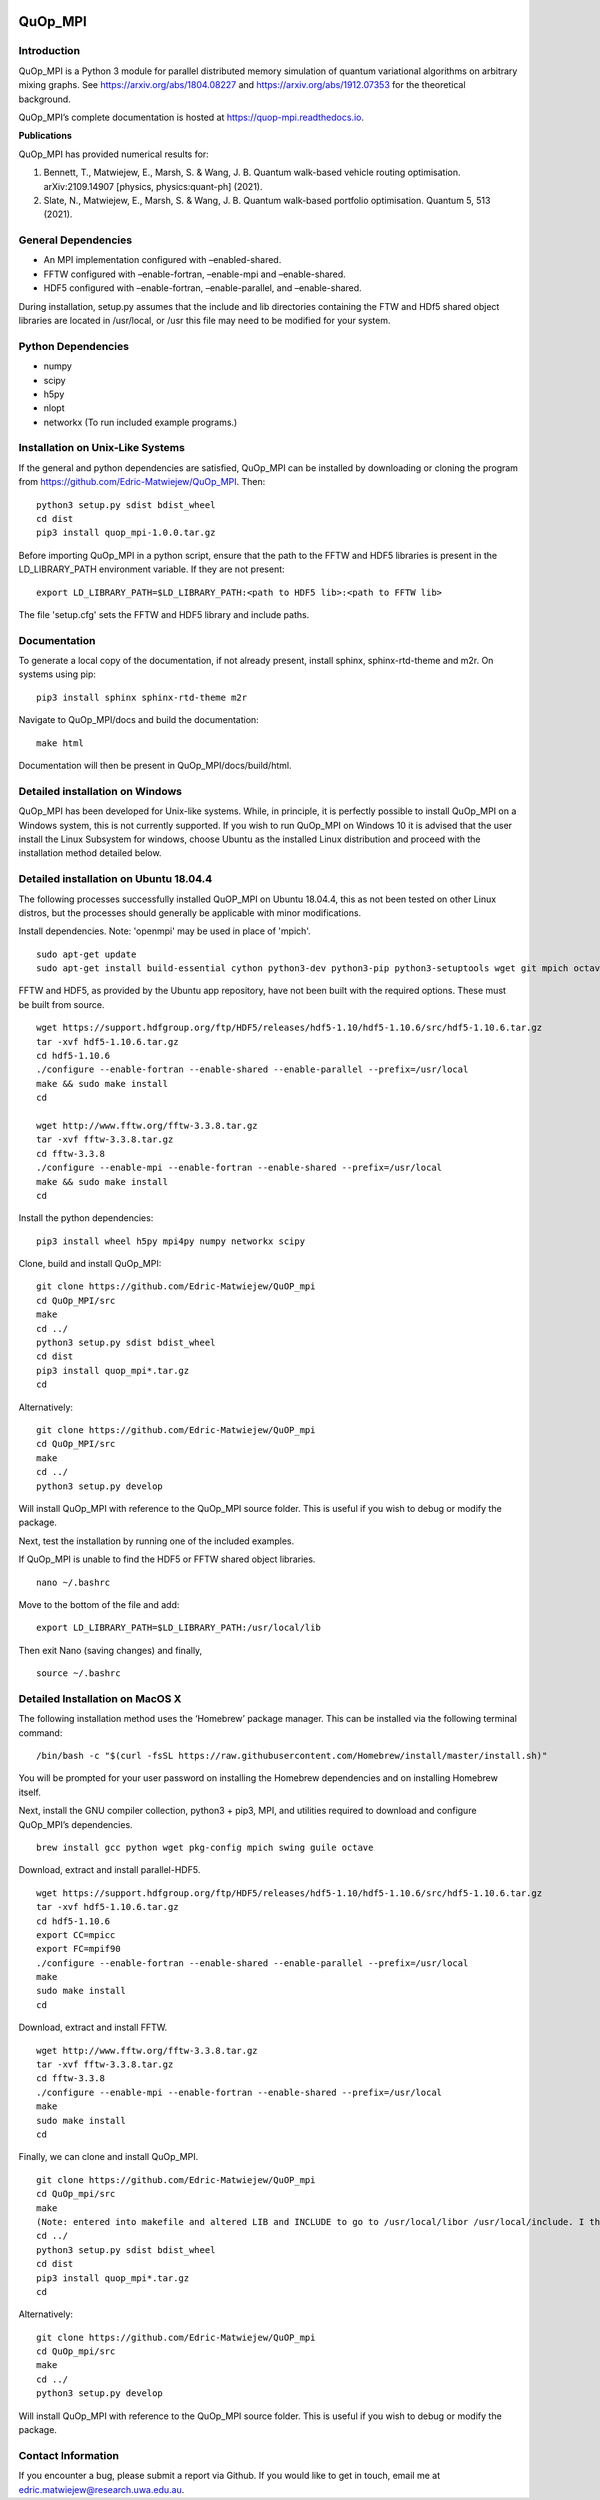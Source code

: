 |Documentation_Status| |DOI|

QuOp_MPI
========

Introduction
------------

QuOp_MPI is a Python 3 module for parallel distributed memory simulation
of quantum variational algorithms on arbitrary mixing
graphs. See https://arxiv.org/abs/1804.08227 and
https://arxiv.org/abs/1912.07353 for the theoretical background.

QuOp_MPI’s complete documentation is hosted at
https://quop-mpi.readthedocs.io.

**Publications**

QuOp_MPI has provided numerical results for:

#. Bennett, T., Matwiejew, E., Marsh, S. & Wang, J. B. Quantum walk-based vehicle routing optimisation. arXiv:2109.14907 [physics, physics:quant-ph] (2021).
#. Slate, N., Matwiejew, E., Marsh, S. & Wang, J. B. Quantum walk-based portfolio optimisation. Quantum 5, 513 (2021).

General Dependencies
--------------------

-  An MPI implementation configured with –enabled-shared.
-  FFTW configured with –enable-fortran, –enable-mpi and –enable-shared.
-  HDF5 configured with –enable-fortran, –enable-parallel, and
   –enable-shared.

During installation, setup.py assumes that the include and lib directories
containing the FTW and HDf5 shared object libraries are located in /usr/local,
or /usr this file may need to be modified for your system.

Python Dependencies
-------------------

-  numpy
-  scipy
-  h5py
-  nlopt
-  networkx (To run included example programs.)

Installation on Unix-Like Systems
---------------------------------

If the general and python dependencies are satisfied, QuOp_MPI can be
installed by downloading or cloning the program from
https://github.com/Edric-Matwiejew/QuOp_MPI. Then:

::

    python3 setup.py sdist bdist_wheel
    cd dist
    pip3 install quop_mpi-1.0.0.tar.gz

Before importing QuOp_MPI in a python script, ensure that the path to
the FFTW and HDF5 libraries is present in the LD_LIBRARY_PATH environment variable.
If they are not present:

::

    export LD_LIBRARY_PATH=$LD_LIBRARY_PATH:<path to HDF5 lib>:<path to FFTW lib>

The file 'setup.cfg' sets the FFTW and HDF5 library and include paths.

Documentation
-------------

To generate a local copy of the documentation, if not already present,
install sphinx, sphinx-rtd-theme and m2r. On systems using pip:

::

    pip3 install sphinx sphinx-rtd-theme m2r

Navigate to QuOp_MPI/docs and build the documentation:

::

    make html

Documentation will then be present in QuOp_MPI/docs/build/html.

Detailed installation on Windows
--------------------------------

QuOp_MPI has been developed for Unix-like systems. While, in principle,
it is perfectly possible to install QuOp_MPI on a Windows system, this
is not currently supported. If you wish to run QuOp_MPI on Windows 10 it
is advised that the user install the Linux Subsystem for windows, choose
Ubuntu as the installed Linux distribution and proceed with the
installation method detailed below.

Detailed installation on Ubuntu 18.04.4
---------------------------------------

The following processes successfully installed QuOP_MPI on Ubuntu
18.04.4, this as not been tested on other Linux distros, but the
processes should generally be applicable with minor modifications.

Install dependencies. Note: 'openmpi' may be used in place of 'mpich'.

::

    sudo apt-get update
    sudo apt-get install build-essential cython python3-dev python3-pip python3-setuptools wget git mpich octave

FFTW and HDF5, as provided by the Ubuntu app repository, have not been
built with the required options. These must be built from source.

::

    wget https://support.hdfgroup.org/ftp/HDF5/releases/hdf5-1.10/hdf5-1.10.6/src/hdf5-1.10.6.tar.gz
    tar -xvf hdf5-1.10.6.tar.gz
    cd hdf5-1.10.6
    ./configure --enable-fortran --enable-shared --enable-parallel --prefix=/usr/local
    make && sudo make install
    cd

    wget http://www.fftw.org/fftw-3.3.8.tar.gz
    tar -xvf fftw-3.3.8.tar.gz
    cd fftw-3.3.8
    ./configure --enable-mpi --enable-fortran --enable-shared --prefix=/usr/local
    make && sudo make install
    cd

Install the python dependencies:

::

    pip3 install wheel h5py mpi4py numpy networkx scipy

Clone, build and install QuOp_MPI:

::

    git clone https://github.com/Edric-Matwiejew/QuOP_mpi
    cd QuOp_MPI/src
    make
    cd ../
    python3 setup.py sdist bdist_wheel
    cd dist
    pip3 install quop_mpi*.tar.gz
    cd

Alternatively:

::

    git clone https://github.com/Edric-Matwiejew/QuOP_mpi
    cd QuOp_MPI/src
    make
    cd ../
    python3 setup.py develop

Will install QuOp_MPI with reference to the QuOp_MPI source folder. This
is useful if you wish to debug or modify the package.

Next, test the installation by running one of the included examples.

If QuOp_MPI is unable to find the HDF5 or FFTW shared object libraries.

::

    nano ~/.bashrc

Move to the bottom of the file and add:

::

    export LD_LIBRARY_PATH=$LD_LIBRARY_PATH:/usr/local/lib

Then exit Nano (saving changes) and finally,

::

    source ~/.bashrc   

Detailed Installation on MacOS X
--------------------------------

The following installation method uses the ‘Homebrew’ package manager.
This can be installed via the following terminal command:

::

    /bin/bash -c "$(curl -fsSL https://raw.githubusercontent.com/Homebrew/install/master/install.sh)"

You will be prompted for your user password on installing the Homebrew
dependencies and on installing Homebrew itself.

Next, install the GNU compiler collection, python3 + pip3, MPI, and
utilities required to download and configure QuOp_MPI’s dependencies.

::

    brew install gcc python wget pkg-config mpich swing guile octave

Download, extract and install parallel-HDF5.

::

    wget https://support.hdfgroup.org/ftp/HDF5/releases/hdf5-1.10/hdf5-1.10.6/src/hdf5-1.10.6.tar.gz
    tar -xvf hdf5-1.10.6.tar.gz
    cd hdf5-1.10.6
    export CC=mpicc
    export FC=mpif90
    ./configure --enable-fortran --enable-shared --enable-parallel --prefix=/usr/local
    make
    sudo make install
    cd

Download, extract and install FFTW.

::

    wget http://www.fftw.org/fftw-3.3.8.tar.gz
    tar -xvf fftw-3.3.8.tar.gz
    cd fftw-3.3.8
    ./configure --enable-mpi --enable-fortran --enable-shared --prefix=/usr/local
    make
    sudo make install
    cd

Finally, we can clone and install QuOp_MPI.

::

    git clone https://github.com/Edric-Matwiejew/QuOP_mpi
    cd QuOp_mpi/src
    make
    (Note: entered into makefile and altered LIB and INCLUDE to go to /usr/local/libor /usr/local/include. I think is can be done in the terminal however)
    cd ../
    python3 setup.py sdist bdist_wheel
    cd dist
    pip3 install quop_mpi*.tar.gz
    cd

Alternatively:

::

    git clone https://github.com/Edric-Matwiejew/QuOP_mpi
    cd QuOp_mpi/src
    make
    cd ../
    python3 setup.py develop

Will install QuOp_MPI with reference to the QuOp_MPI source folder. This
is useful if you wish to debug or modify the package.

Contact Information
-------------------

If you encounter a bug, please submit a
report via Github. If you would like to get in touch, email me at edric.matwiejew@research.uwa.edu.au.

.. |Documentation_Status| image:: https://readthedocs.org/projects/quop-mpi/badge/?version=latest
   :target: https://quop-mpi.readthedocs.io/en/latest/?badge=latest

.. |DOI| image:: https://zenodo.org/badge/233372703.svg
   :target: https://zenodo.org/badge/latestdoi/233372703
